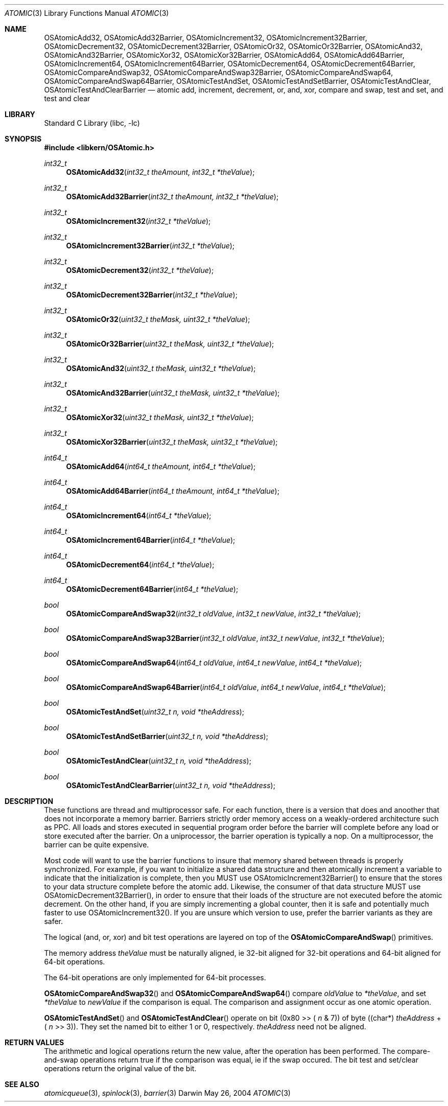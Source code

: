 .Dd May 26, 2004
.Dt ATOMIC 3
.Os Darwin
.Sh NAME
.Nm OSAtomicAdd32 ,
.Nm OSAtomicAdd32Barrier ,
.Nm OSAtomicIncrement32 ,
.Nm OSAtomicIncrement32Barrier ,
.Nm OSAtomicDecrement32 ,
.Nm OSAtomicDecrement32Barrier ,
.Nm OSAtomicOr32 ,
.Nm OSAtomicOr32Barrier ,
.Nm OSAtomicAnd32 ,
.Nm OSAtomicAnd32Barrier ,
.Nm OSAtomicXor32 ,
.Nm OSAtomicXor32Barrier ,
.Nm OSAtomicAdd64 ,
.Nm OSAtomicAdd64Barrier ,
.Nm OSAtomicIncrement64 ,
.Nm OSAtomicIncrement64Barrier ,
.Nm OSAtomicDecrement64 ,
.Nm OSAtomicDecrement64Barrier ,
.Nm OSAtomicCompareAndSwap32 ,
.Nm OSAtomicCompareAndSwap32Barrier ,
.Nm OSAtomicCompareAndSwap64 ,
.Nm OSAtomicCompareAndSwap64Barrier ,
.Nm OSAtomicTestAndSet ,
.Nm OSAtomicTestAndSetBarrier ,
.Nm OSAtomicTestAndClear ,
.Nm OSAtomicTestAndClearBarrier
.Nd atomic add, increment, decrement, or, and, xor, compare and swap, test and set, and test and clear
.Sh LIBRARY
.Lb libc
.Sh SYNOPSIS
.In libkern/OSAtomic.h
.Ft int32_t
.Fn OSAtomicAdd32 "int32_t theAmount, int32_t *theValue"
.Ft int32_t
.Fn OSAtomicAdd32Barrier "int32_t theAmount, int32_t *theValue"
.Ft int32_t
.Fn OSAtomicIncrement32 "int32_t *theValue"
.Ft int32_t
.Fn OSAtomicIncrement32Barrier "int32_t *theValue"
.Ft int32_t
.Fn OSAtomicDecrement32 "int32_t *theValue"
.Ft int32_t
.Fn OSAtomicDecrement32Barrier "int32_t *theValue"
.Ft int32_t
.Fn OSAtomicOr32 "uint32_t theMask, uint32_t *theValue"
.Ft int32_t
.Fn OSAtomicOr32Barrier "uint32_t theMask, uint32_t *theValue"
.Ft int32_t
.Fn OSAtomicAnd32 "uint32_t theMask, uint32_t *theValue"
.Ft int32_t
.Fn OSAtomicAnd32Barrier "uint32_t theMask, uint32_t *theValue"
.Ft int32_t
.Fn OSAtomicXor32 "uint32_t theMask, uint32_t *theValue"
.Ft int32_t
.Fn OSAtomicXor32Barrier "uint32_t theMask, uint32_t *theValue"
.Ft int64_t
.Fn OSAtomicAdd64 "int64_t theAmount, int64_t *theValue"
.Ft int64_t
.Fn OSAtomicAdd64Barrier "int64_t theAmount, int64_t *theValue"
.Ft int64_t
.Fn OSAtomicIncrement64 "int64_t *theValue"
.Ft int64_t
.Fn OSAtomicIncrement64Barrier "int64_t *theValue"
.Ft int64_t
.Fn OSAtomicDecrement64 "int64_t *theValue"
.Ft int64_t
.Fn OSAtomicDecrement64Barrier "int64_t *theValue"
.Ft bool
.Fn OSAtomicCompareAndSwap32 "int32_t oldValue" "int32_t newValue" "int32_t *theValue"
.Ft bool
.Fn OSAtomicCompareAndSwap32Barrier "int32_t oldValue" "int32_t newValue" "int32_t *theValue"
.Ft bool
.Fn OSAtomicCompareAndSwap64 "int64_t oldValue" "int64_t newValue" "int64_t *theValue"
.Ft bool
.Fn OSAtomicCompareAndSwap64Barrier "int64_t oldValue" "int64_t newValue" "int64_t *theValue"
.Ft bool
.Fn OSAtomicTestAndSet "uint32_t n, void *theAddress"
.Ft bool
.Fn OSAtomicTestAndSetBarrier "uint32_t n, void *theAddress"
.Ft bool
.Fn OSAtomicTestAndClear "uint32_t n, void *theAddress"
.Ft bool
.Fn OSAtomicTestAndClearBarrier "uint32_t n, void *theAddress"
.Sh DESCRIPTION
These functions are thread and multiprocessor safe.  For each function, there
is a version that does and anoother that does not incorporate a memory barrier.
Barriers strictly order memory access on a weakly-ordered
architecture such as PPC.  All loads and stores executed in sequential program
order before the barrier will complete before any load or store executed after
the barrier.  On a uniprocessor, the barrier operation is typically a nop.
On a multiprocessor, the barrier can be quite expensive.
.Pp
Most code will want to use the barrier functions to insure that memory shared
between threads is properly synchronized.  For example, if you want to initialize
a shared data structure and then atomically increment a variable to indicate
that the initialization is complete, then you MUST use OSAtomicIncrement32Barrier()
to ensure that the stores to your data structure complete before the atomic add.
Likewise, the consumer of that data structure MUST use OSAtomicDecrement32Barrier(),
in order to ensure that their loads of the structure are not executed before
the atomic decrement.  On the other hand,
if you are simply incrementing a global counter, then it is safe and potentially much
faster to use OSAtomicIncrement32().  If you are unsure which version to use, prefer
the barrier variants as they are safer.
.Pp
The logical (and, or, xor) and bit test operations are layered on top of the
.Fn OSAtomicCompareAndSwap
primitives.
.Pp
The memory address
.Fa theValue
must be naturally aligned, ie 32-bit aligned for 32-bit operations and 64-bit
aligned for 64-bit operations.
.Pp
The 64-bit operations are only implemented for
64-bit processes.
.Pp
.Fn OSAtomicCompareAndSwap32
and
.Fn OSAtomicCompareAndSwap64
compare
.Fa oldValue
to
.Fa *theValue ,
and set
.Fa *theValue
to
.Fa newValue
if the comparison is equal.  The comparison and assignment
occur as one atomic operation.
.Pp
.Fn OSAtomicTestAndSet
and
.Fn OSAtomicTestAndClear
operate on bit (0x80 >> (
.Fa n
& 7)) of byte ((char*)
.Fa theAddress
+ (
.Fa n
>> 3)).  They set the named bit to either 1 or 0, respectively.
.Fa theAddress
need not be aligned.
.Sh RETURN VALUES
The arithmetic and logical operations return the new value, after the operation has been performed.
The compare-and-swap operations return true if the comparison was equal, ie if the swap occured.
The bit test and set/clear operations return the original value of the bit.
.Sh SEE ALSO
.Xr atomicqueue 3 ,
.Xr spinlock 3 ,
.Xr barrier 3
